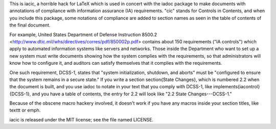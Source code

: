 This is iacic, a horrible hack for LaTeX which is used in concert with the
iadoc package to make documents with annotations of compliance with information
assurance (IA) requirements. "cic" stands for Controls in Contents, and when
you include this package, some notations of compliance are added to section
names as seen in the table of contents of the final document.

For example, United States Department of Defense Instruction 8500.2
<http://www.dtic.mil/whs/directives/corres/pdf/850002p.pdf> contains about 150
requirements ("IA controls") which apply to automated information systems like
servers and networks. Those inside the Department who want to set up a new
system must write documents showing how the system complies with the
requirements, so that administrators will know how to configure it, and
auditors can satisfy themselves that it complies with the requirements.

One such requirement, DCSS-1, states that "system initialization, shutdown, and
aborts" must be "configured to ensure that the system remains in a secure
state." If you write a section \section{State Changes}, which is numbered 2.2
when the document is built, and you use iadoc to notate in your text that you
comply with DCSS-1, like \implements{iacontrol}{DCSS-1}, and you have a table
of contents, the entry for 2.2 will look like "2.2 State Changes---DCSS-1."

Because of the obscene macro hackery involved, it doesn't work if you have any
macros inside your section titles, like \texttt or \emph.

iacic is released under the MIT license; see the file named LICENSE.
